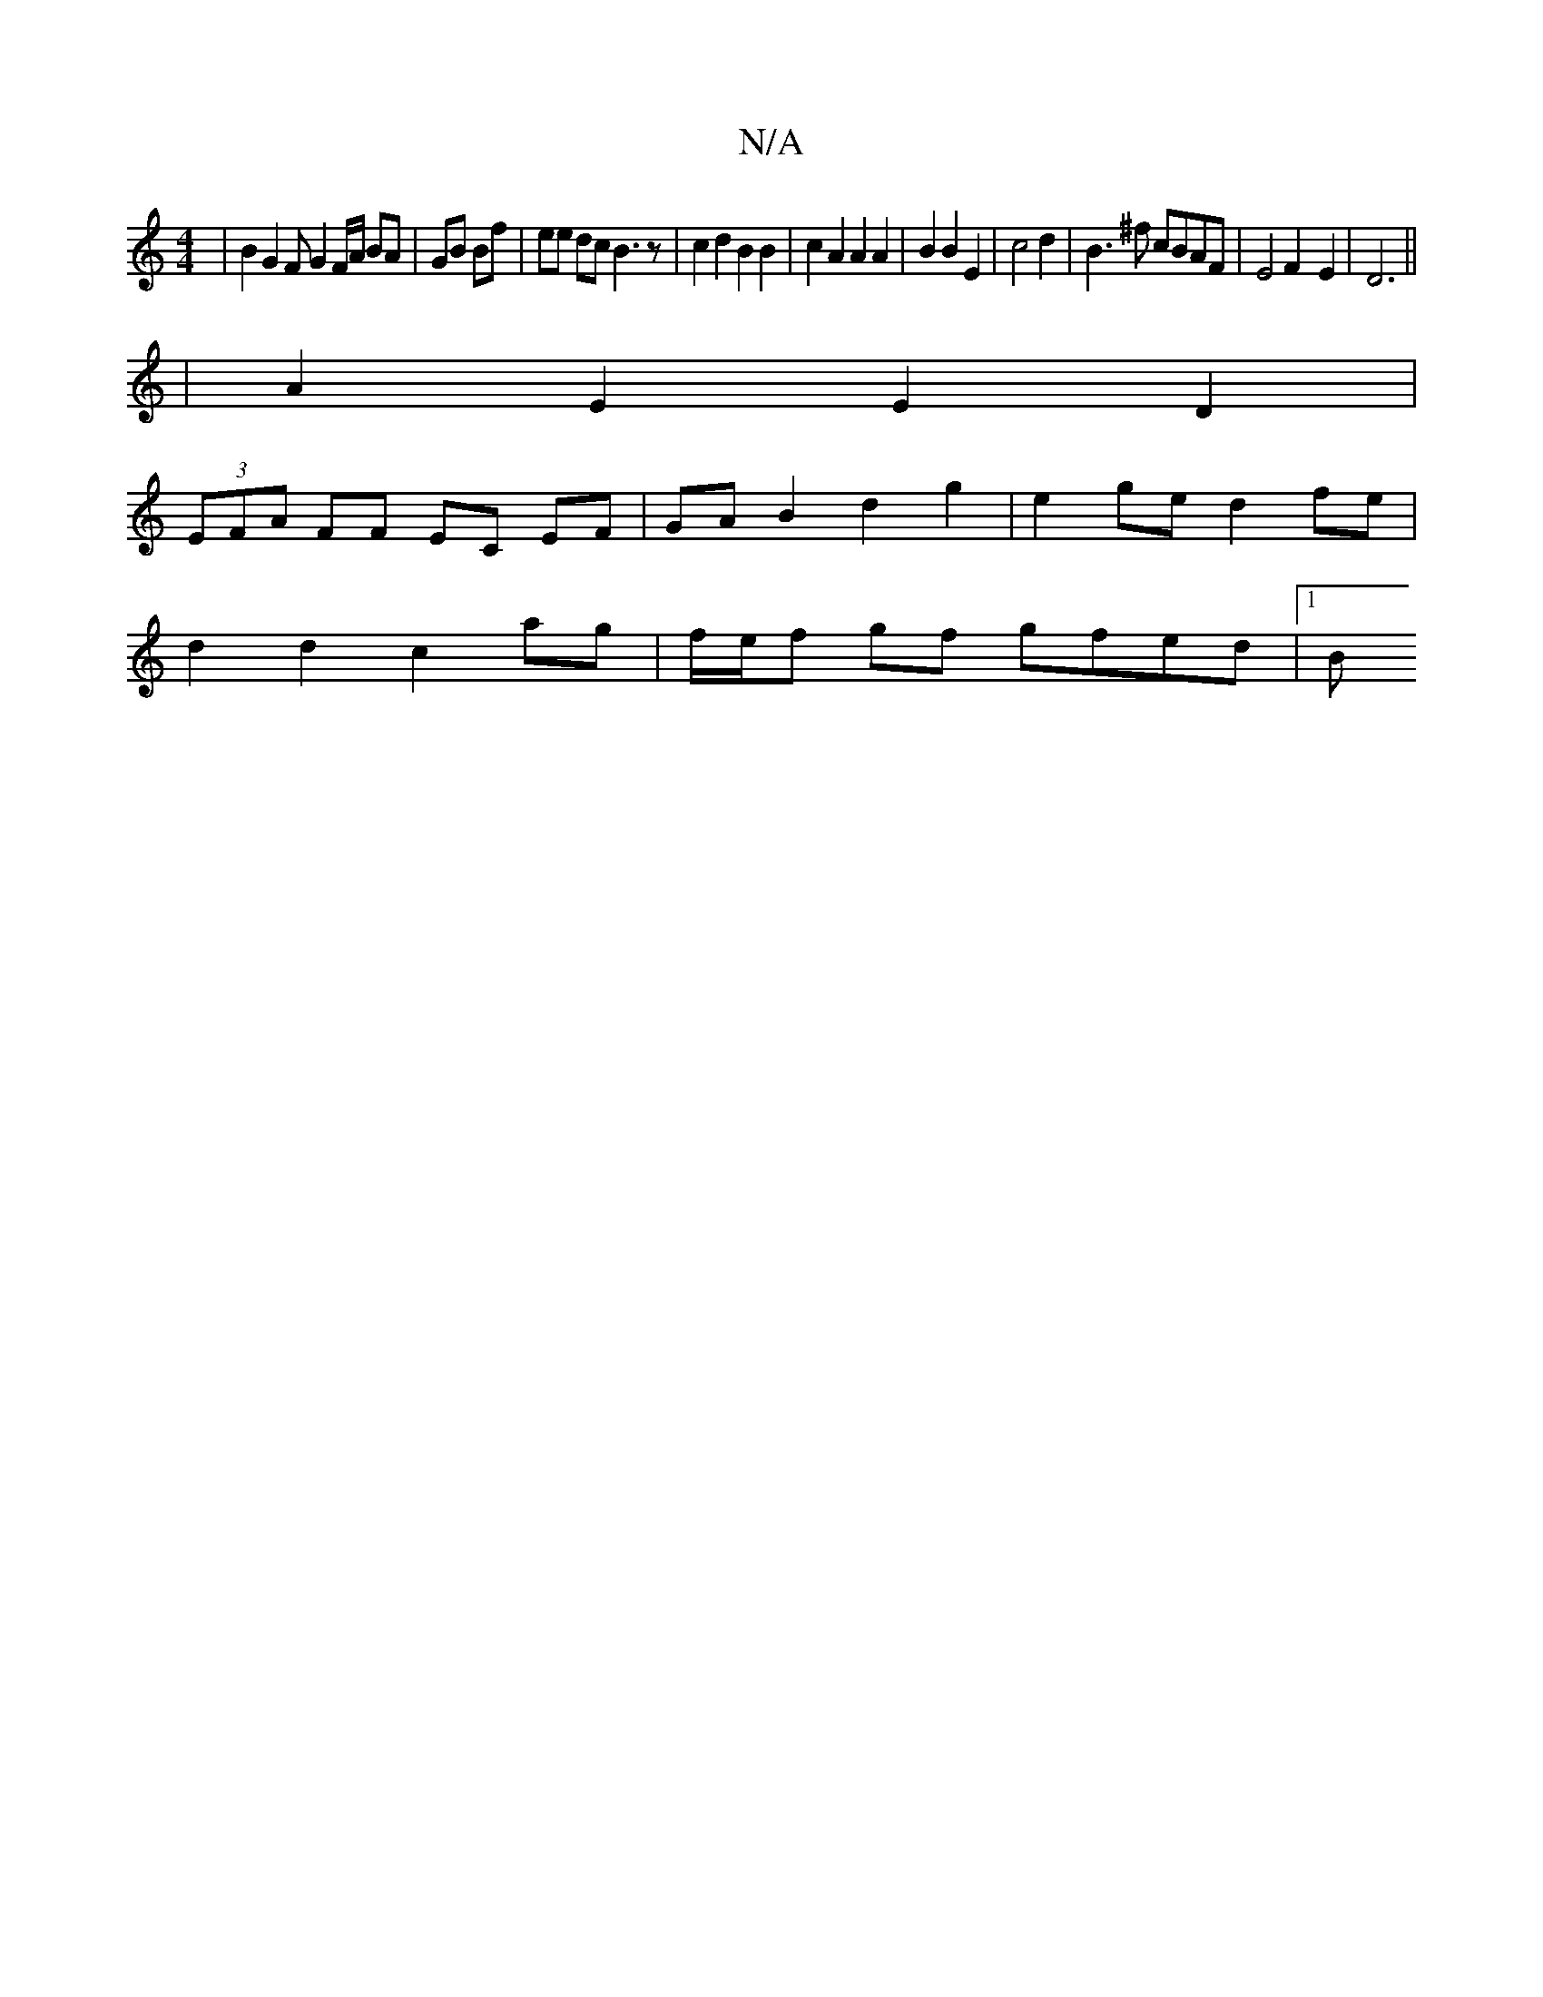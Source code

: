 X:1
T:N/A
M:4/4
R:N/A
K:Cmajor
| B2 G2F G2 F/A/ BA|GB Bf | ee dc B3z | c2 d2 B2 B2 | c2 A2 A2 A2 | B2 B2 E2 | c4 d2 |B3^f cBAF|E4F2-E2|D6||
|A2 E2 E2 D2 |
(3EFA FF EC EF | GA B2 d2 g2 | e2 ge d2 fe |
d2 d2 c2 ag | f/e/f gf gfed|1 B